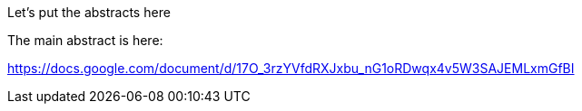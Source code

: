 Let's put the abstracts here

The main abstract is here:

https://docs.google.com/document/d/17O_3rzYVfdRXJxbu_nG1oRDwqx4v5W3SAJEMLxmGfBI
